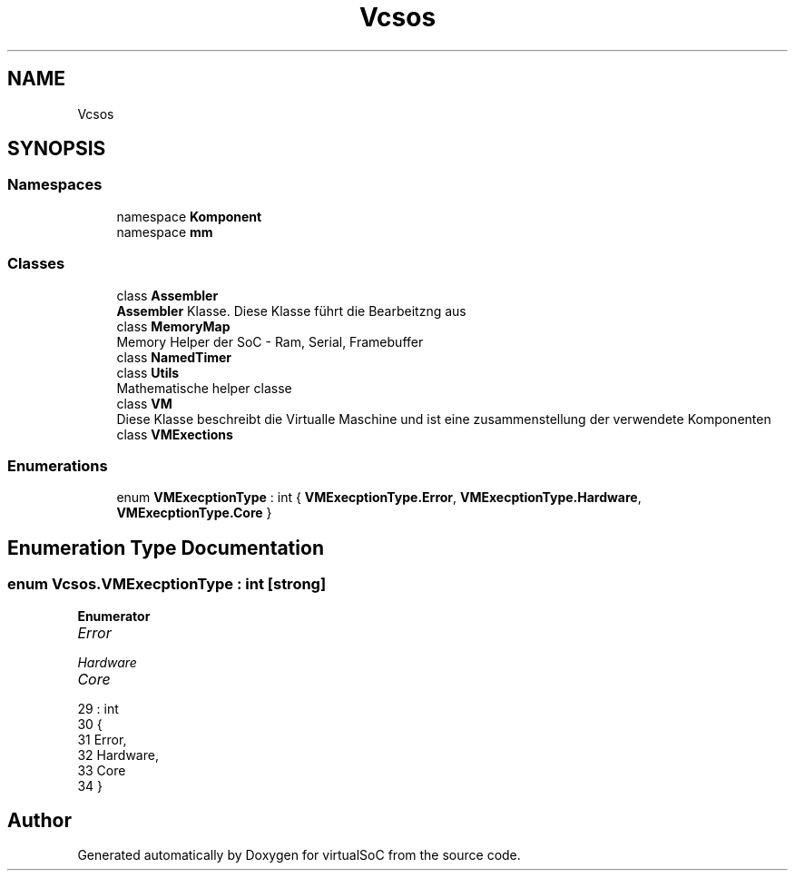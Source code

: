 .TH "Vcsos" 3 "Sun May 28 2017" "Version 0.6.2" "virtualSoC" \" -*- nroff -*-
.ad l
.nh
.SH NAME
Vcsos
.SH SYNOPSIS
.br
.PP
.SS "Namespaces"

.in +1c
.ti -1c
.RI "namespace \fBKomponent\fP"
.br
.ti -1c
.RI "namespace \fBmm\fP"
.br
.in -1c
.SS "Classes"

.in +1c
.ti -1c
.RI "class \fBAssembler\fP"
.br
.RI "\fBAssembler\fP Klasse\&. Diese Klasse führt die Bearbeitzng aus "
.ti -1c
.RI "class \fBMemoryMap\fP"
.br
.RI "Memory Helper der SoC - Ram, Serial, Framebuffer "
.ti -1c
.RI "class \fBNamedTimer\fP"
.br
.ti -1c
.RI "class \fBUtils\fP"
.br
.RI "Mathematische helper classe "
.ti -1c
.RI "class \fBVM\fP"
.br
.RI "Diese Klasse beschreibt die Virtualle Maschine und ist eine zusammenstellung der verwendete Komponenten "
.ti -1c
.RI "class \fBVMExections\fP"
.br
.in -1c
.SS "Enumerations"

.in +1c
.ti -1c
.RI "enum \fBVMExecptionType\fP : int { \fBVMExecptionType\&.Error\fP, \fBVMExecptionType\&.Hardware\fP, \fBVMExecptionType\&.Core\fP }"
.br
.in -1c
.SH "Enumeration Type Documentation"
.PP 
.SS "enum \fBVcsos\&.VMExecptionType\fP : int\fC [strong]\fP"

.PP
\fBEnumerator\fP
.in +1c
.TP
\fB\fIError \fP\fP
.TP
\fB\fIHardware \fP\fP
.TP
\fB\fICore \fP\fP
.PP
.nf
29                                 : int
30     {
31         Error,
32         Hardware,
33         Core
34     }
.fi
.SH "Author"
.PP 
Generated automatically by Doxygen for virtualSoC from the source code\&.
